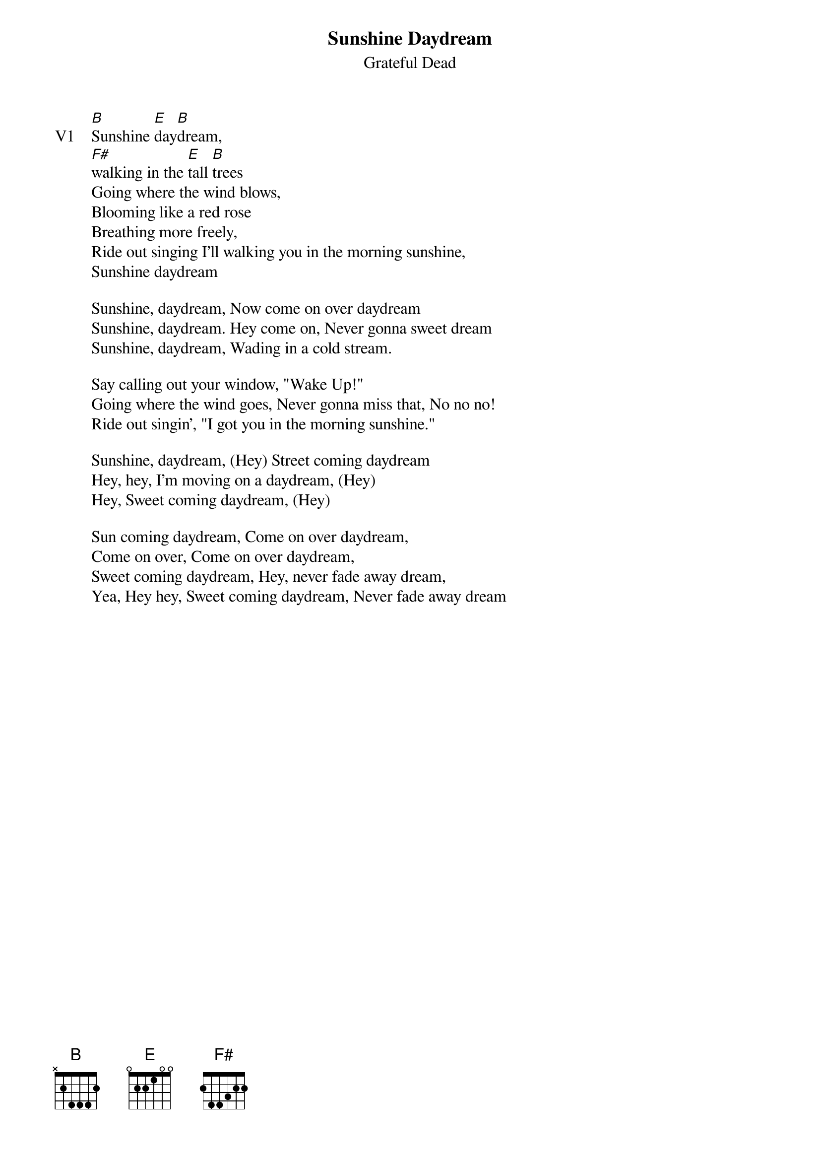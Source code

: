 {t:Sunshine Daydream}
{st:Grateful Dead}
{key: B}
{tempo: 167}

{sov: V1}
[B]Sunshine [E]day[B]dream,
[F#]walking in the [E]tall [B]trees
Going where the wind blows,
Blooming like a red rose
Breathing more freely,
Ride out singing I'll walking you in the morning sunshine,
Sunshine daydream

Sunshine, daydream, Now come on over daydream
Sunshine, daydream. Hey come on, Never gonna sweet dream
Sunshine, daydream, Wading in a cold stream.

Say calling out your window, "Wake Up!"
Going where the wind goes, Never gonna miss that, No no no!
Ride out singin', "I got you in the morning sunshine."

Sunshine, daydream, (Hey) Street coming daydream
Hey, hey, I'm moving on a daydream, (Hey)
Hey, Sweet coming daydream, (Hey)

Sun coming daydream, Come on over daydream,
Come on over, Come on over daydream,
Sweet coming daydream, Hey, never fade away dream,
Yea, Hey hey, Sweet coming daydream, Never fade away dream
{eov}
